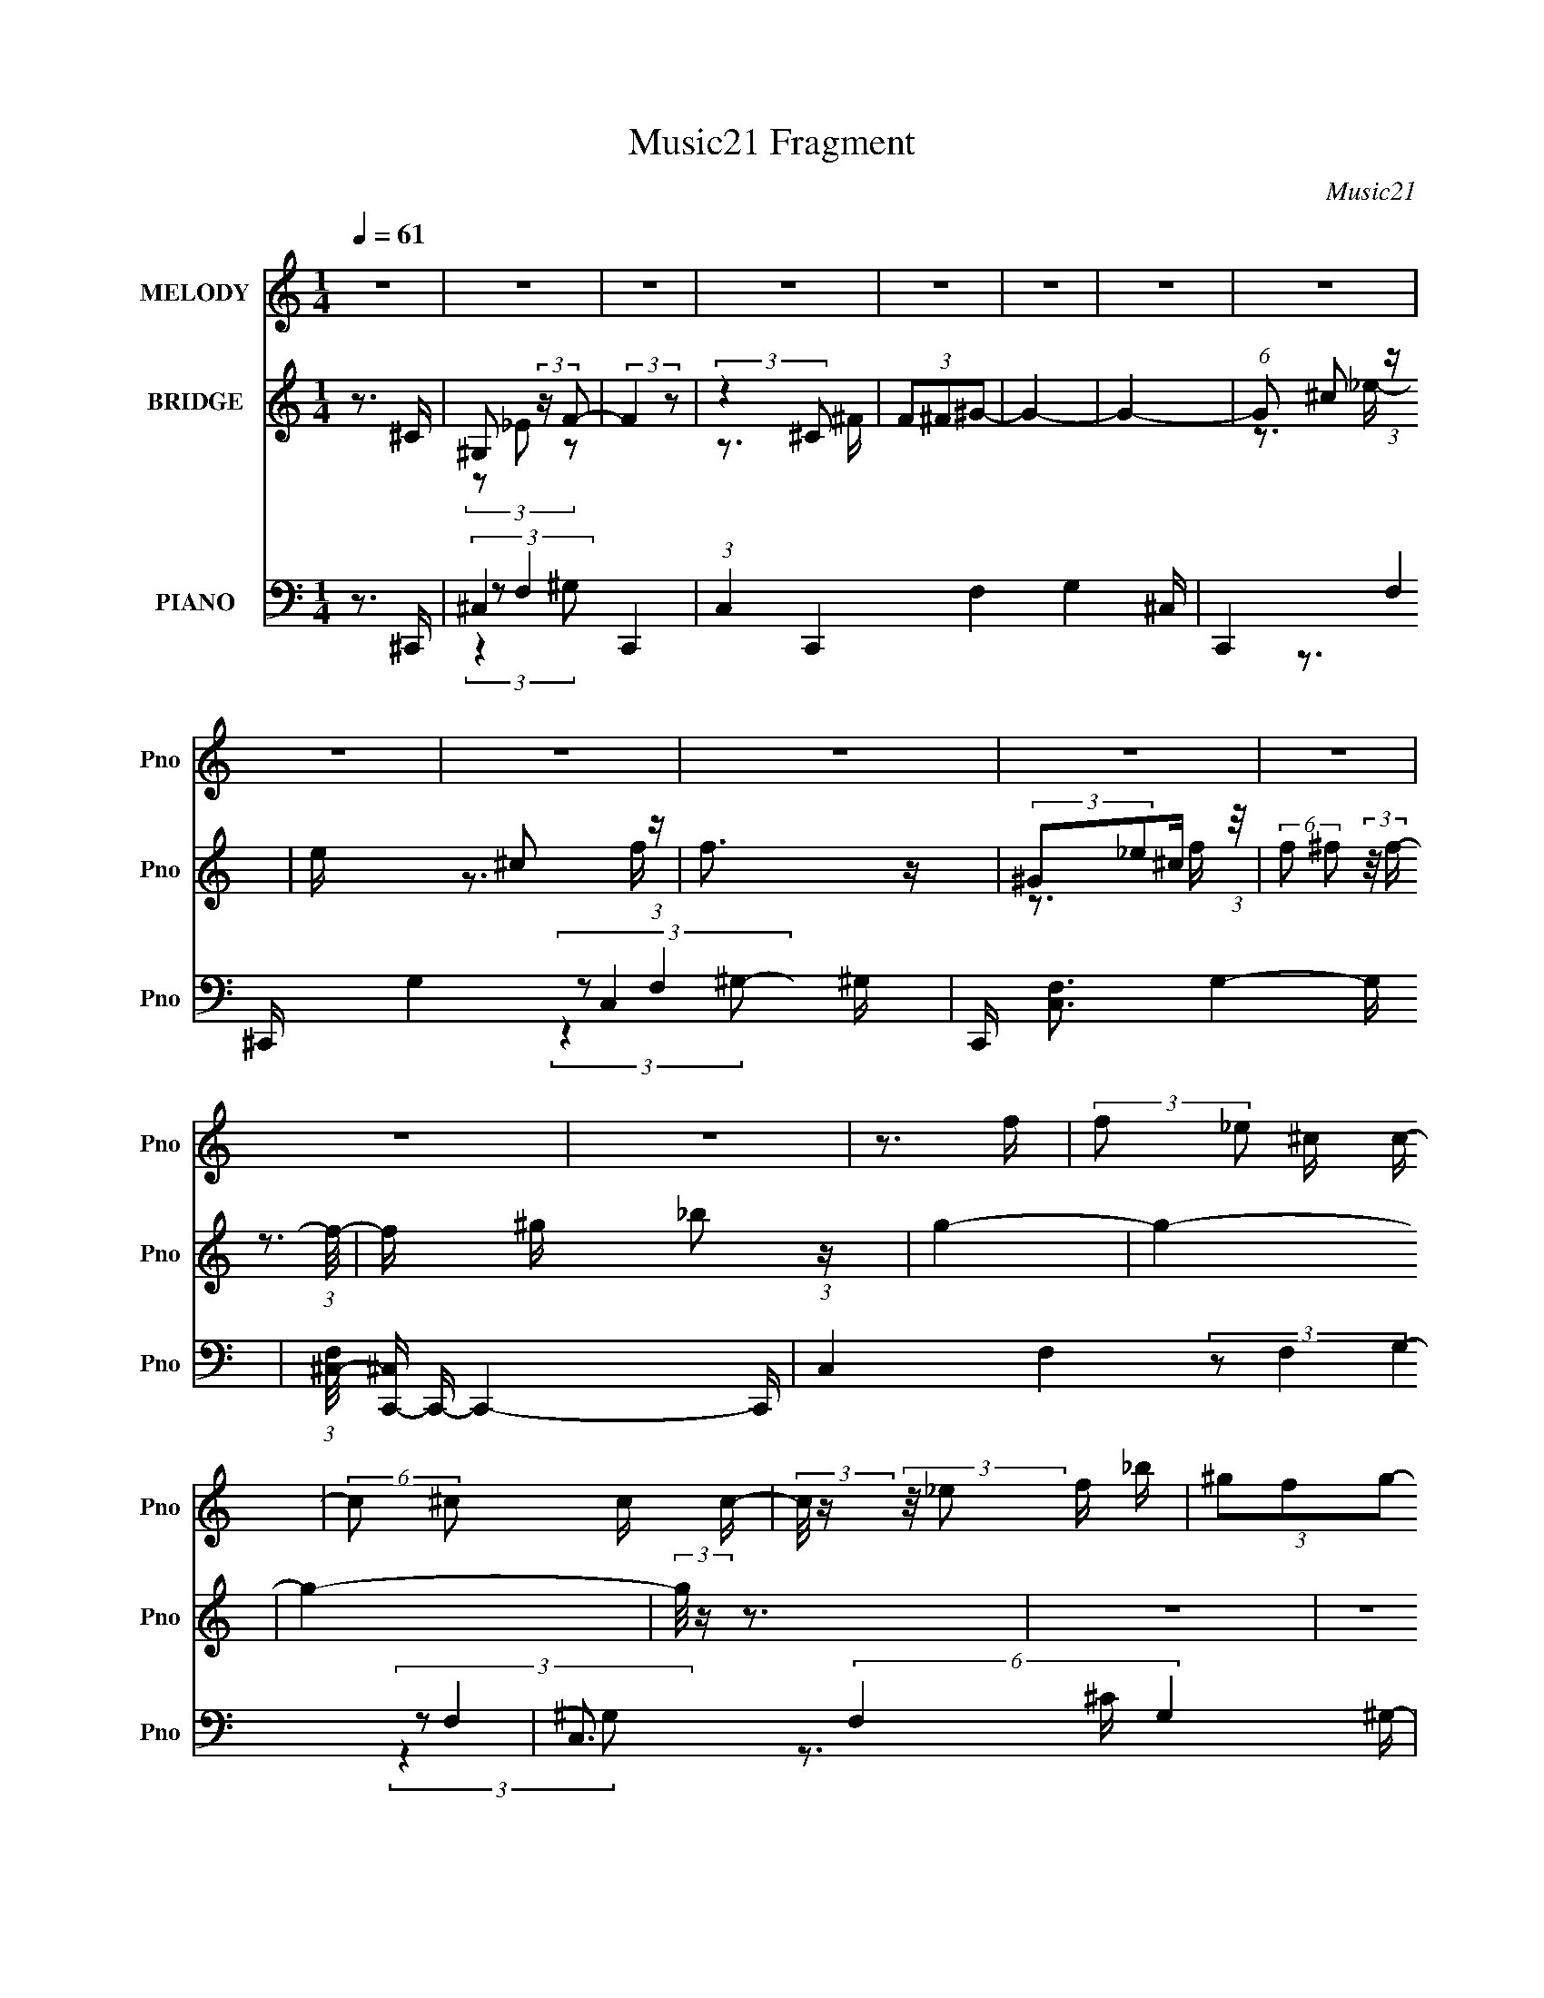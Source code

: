 X:1
T:Music21 Fragment
C:Music21
%%score 1 ( 2 3 ) ( 4 5 6 7 )
L:1/16
Q:1/4=61
M:1/4
I:linebreak $
K:none
V:1 treble nm="MELODY" snm="Pno"
V:2 treble nm="BRIDGE" snm="Pno"
L:1/4
V:3 treble 
L:1/4
V:4 bass nm="PIANO" snm="Pno"
V:5 bass 
V:6 bass 
V:7 bass 
L:1/4
V:1
 z4 | z4 | z4 | z4 | z4 | z4 | z4 | z4 | z4 | z4 | z4 | z4 | z4 | z4 | z4 | z3 f | %16
 (3:2:2f2 _e2 ^c c- | (6:5:2c2 ^c2 c c- | (3:2:2c/ z (3:2:2z/ _e2 f _b | (3^g2f2g2- | %20
 (3:2:2g z2 (3:2:1z f ^c'- | (3:2:2c'/ z (3:2:2z/ c'2 _b c'- | (3:2:2c'/ z (3:2:2z/ _b2 ^g b | %23
 (3^g2f2f2- | (3:2:2f z2 z _e | (3:2:2f2 _e2 ^c c- | c2 z _e | (3:2:2f2 _e2 ^c e- | e z2 _e- | %29
 (3:2:2e/ z (3:2:2z/ _e2 ^c _B | ^g2 z _e- | e2>_e2 | (3:2:2f2 _e2 ^c c- | %33
 c (3:2:2z/ ^c- (3:2:1c c c- | (3:2:2c/ z (3:2:2z/ _e2 f _b | (3^g2f2g2- | %36
 (3:2:2g z2 (3:2:1z f ^c'- | (3:2:2c'/ z (3:2:2z/ c'2 _b c'- | (3:2:2c'/ z (3:2:2z/ _b2 ^g b | %39
 (3^g2f2f2- | (3:2:2f z2 z _e | (3:2:2f2 _e2 ^c c- | c z2 _e | (3:2:2f2 _e2 ^c e- | e2 z _e- | %45
 (3:2:2e/ z (3:2:2z/ _e2 f e | (3:2:2f2 _e2 ^c e- | e2 z _e | (3^c2_B2_e2- | (6:5:2e2 ^c4- | c4- | %51
 (3:2:2c2 z4 | (3:2:1z4 f _b- | (3:2:2b/ z (3:2:2z/ _b2 ^g b | z3 f- | %55
 (3:2:2f/ z (3:2:2z/ f2 _e f- | f z2 _e- | (3:2:2e/ z (3:2:2z/ _e2 ^c _B- | %58
 (3:2:2B/ z (3:2:2z/ f2 (3:2:1z/ _e | (3:2:2_e2 z2 ^c e- | (3:2:2e/ z (3:2:2z/ f2 ^g _b- | %61
 b (3:2:2z/ _b- (3:2:1b ^g b- | (3:2:2b/ z (6:5:1z2 ^c' =c'- | (3:2:2c'/ z (3:2:2z/ ^g2 f g- | %64
 (6:5:2g2 _b2 ^c' _e'- | (3:2:2e'/ z (3:2:2z/ _e'2 ^c' _b- | (3:2:2b/ z (6:5:1z2 f' _e' | %67
 (3:2:2_e'2 e'2 ^c' _b- | b (3:2:2z/ ^c'-(3:2:4c' z/ _e'-e'/- | e'4- | e' z3 | z3 ^g | %72
 (3:2:2_b2 ^g2 b ^c'- | (6:5:2c'2 ^c'2 _b c'- | (3:2:2c'/ z (3:2:2z/ f'2(3:2:1f'2- | %75
 (6:5:2f'2 z2 ^g | (3:2:2_b2 ^c'2 b _e'- | e' (3:2:2z/ _e'- (3:2:1e' ^c' _b | f'2>_e'2- | %79
 (6:5:2e'2 z4 | (3:2:2z2 ^c'2 _e' f'- | (3:2:2f'/ z (3:2:2z/ f'2(3:2:1_e'2 | (3:2:2^c'2 _b2 ^g b- | %83
 (3:2:2b/ z (3:2:2z/ f'2 (3:2:1z/ _e'- | e' (3:2:2z/ ^c'- (3:2:1c'2 ^g- | g z3 | (3f2_b2^g2- | %87
 (3:2:2g2 z2 ^g | (3:2:2_b2 ^g2 b ^c'- | (6:5:2c'2 ^c'2 _b c'- | %90
 (3:2:2c'/ z (3:2:2z/ f'2(3:2:1f'2- | (6:5:2f'2 z2 ^g | (3:2:2_b2 ^c'2 b _e'- | %93
 e' (3:2:2z/ _e'- (3:2:1e' ^c' _b | f'2>_e'2- | (6:5:2e'2 z4 | (3:2:2z2 ^c'2 _e' f'- | %97
 (3:2:2f'/ z (3:2:2z/ f'2(3:2:1_e'2 | (3:2:2^c'2 _b2 ^g b- | %99
 (3:2:2b/ z (3:2:2z/ f'2 (3:2:1z/ _e'- | e' (3:2:2z/ ^c'- (3:2:1c'2 _e'- | e'4- | e'3 z | z3 _e' | %104
 (3^c'2_b2_e'2- | (6:5:2e'2 ^c'4- | c'4- | c'4 | z4 | z4 | z4 | z4 | z4 | z4 | z4 | z4 | z4 | z4 | %118
 z4 | z4 | z4 | z4 | z4 | z4 | (3:2:1z4 f _b- | (3:2:2b/ z (3:2:2z/ _b2 ^g b | z3 f- | %127
 (3:2:2f/ z (3:2:2z/ f2 _e f- | f z2 _e- | (3:2:2e/ z (3:2:2z/ _e2 ^c _B- | %130
 (3:2:2B/ z (3:2:2z/ f2 (3:2:1z/ _e | (3:2:2_e2 z2 ^c e- | (3:2:2e/ z (3:2:2z/ f2 ^g _b- | %133
 b (3:2:2z/ _b- (3:2:1b ^g b- | (3:2:2b/ z (6:5:1z2 ^c' =c'- | (3:2:2c'/ z (3:2:2z/ ^g2 f g- | %136
 (6:5:2g2 _b2 ^c' _e'- | (3:2:2e'/ z (3:2:2z/ _e'2 ^c' _b- | (3:2:2b/ z (6:5:1z2 f' _e' | %139
 (3:2:2_e'2 e'2 ^c' _b- | b (3:2:2z/ ^c'-(3:2:4c' z/ _e'-e'/- | e'4- | e' z3 | z3 ^g | %144
 (3:2:2_b2 ^g2 b ^c'- | (6:5:2c'2 ^c'2 _b c'- | (3:2:2c'/ z (3:2:2z/ f'2(3:2:1f'2- | %147
 (6:5:2f'2 z2 ^g | (3:2:2_b2 ^c'2 b _e'- | e' (3:2:2z/ _e'- (3:2:1e' ^c' _b | f'2>_e'2- | %151
 (6:5:2e'2 z4 | (3:2:2z2 ^c'2 _e' f'- | (3:2:2f'/ z (3:2:2z/ f'2(3:2:1_e'2 | (3:2:2^c'2 _b2 ^g b- | %155
 (3:2:2b/ z (3:2:2z/ f'2 (3:2:1z/ _e'- | e' (3:2:2z/ ^c'- (3:2:1c'2 ^g- | g z3 | (3f2_b2^g2- | %159
 (3:2:2g2 z2 ^g | (3:2:2_b2 ^g2 b ^c'- | (6:5:2c'2 ^c'2 _b c'- | %162
 (3:2:2c'/ z (3:2:2z/ f'2(3:2:1f'2- | (6:5:2f'2 z2 ^g | (3:2:2_b2 ^c'2 b _e'- | %165
 e' (3:2:2z/ _e'- (3:2:1e' ^c' _b | f'2>_e'2- | (6:5:2e'2 z4 | (3:2:2z2 ^c'2 _e' f'- | %169
 (3:2:2f'/ z (3:2:2z/ f'2(3:2:1_e'2 | (3:2:2^c'2 _b2 ^g b- | %171
 (3:2:2b/ z (3:2:2z/ f'2 (3:2:1z/ _e'- | e' (3:2:2z/ ^c'- (3:2:1c'2 _e'- | e'4- | e'3 z | z3 _e' | %176
 (3^c'2_b2_e'2- | (6:5:2e'2 ^c'4- | (6:5:2c'4 z | z3 ^g | (3:2:2_b2 ^g2 b ^c'- | %181
 (6:5:2c'2 ^c'2 _b c'- | (3:2:2c'/ z (3:2:2z/ f'2(3:2:1f'2- | (6:5:2f'2 z2 ^g | %184
 (3:2:2_b2 ^c'2 b _e'- | e' (3:2:2z/ _e'- (3:2:1e' ^c' _b | f'2>_e'2- | (6:5:2e'2 z4 | %188
 (3:2:2z2 ^c'2 _e' f'- | (3:2:2f'/ z (3:2:2z/ f'2(3:2:1_e'2 | (3:2:2^c'2 _b2 ^g b- | %191
 (3:2:2b/ z (3:2:2z/ f'2 (3:2:1z/ _e'- | e' (3:2:2z/ ^c'- (3:2:1c'2 ^g- | g z3 | (3f2_b2^g2- | %195
 (3:2:2g2 z2 ^g | (3:2:2_b2 ^g2 b ^c'- | (6:5:2c'2 ^c'2 _b c'- | %198
 (3:2:2c'/ z (3:2:2z/ f'2(3:2:1f'2- | (6:5:2f'2 z2 ^g | (3:2:2_b2 ^c'2 b _e'- | %201
 e' (3:2:2z/ _e'- (3:2:1e' ^c' _b | f'2>_e'2- | (6:5:2e'2 z4 | (3:2:2z2 ^c'2 _e' f'- | %205
 (3:2:2f'/ z (3:2:2z/ f'2(3:2:1_e'2 | (3:2:2^c'2 _b2 ^g b- | %207
 (3:2:2b/ z (3:2:2z/ f'2 (3:2:1z/ _e'- | e' (3:2:2z/ ^c'- (3:2:1c'2 _e'- | e'4- | e'3 z | z3 _e' | %212
 (3^c'2_b2_e'2- | (6:5:2e'2 ^c'4- | (6:5:2c'4 z |] %215
V:2
 z3/4 ^C/4 | ^G,/ (3:2:2z/4 F/- | (3:2:2F z/ | (3:2:2z ^C/ | (3F/^F/^G/- | G- | G- | %7
 (6:5:1G/ ^c/ (3:2:1z/4 | e/4 x/12 ^c/ (3:2:1z/4 | f3/4 z/4 | (3:2:2^G/_e/^c/4 (3:2:1z/8 | %11
 (6:5:2f/ ^f/ (3:2:2z/8 f/4- (3:2:1f/8- | f/4 x/12 _b/ (3:2:1z/4 | g- | g- | g- | %16
 (3:2:2g/8 z/4 z3/4 | z | z | z | z | z | z | (3:2:1z ^c/4 (3:2:1z/8 | (3^c/=c/^G/- | G- | %26
 (3:2:2G/4 z/ z/ | z | z | z | z | z | z | z | z | z | z | z | z | z3/4 c/4 | (3^c/=c/F/- | F- | %42
 (3:2:2F/ z | z | z | z | z | z | z | (3:2:1z/ ^c/ (3:2:1z/4 | (3^f/=f/^c/- | c- | c | %53
 (3z/ ^c'/=c'/ | (3c'/f/f/- | (3:2:2f z/ | z | z | z | z | z | z3/4 ^c'/4 | (3c'/^c'/=c'/ | f- | %64
 (6:5:2f/ z | z | z | z | z | z | z | z | z | z | z | z | z | z | z | z | z | %81
 (3:2:2z/ ^c'/=c'/4 (3:2:1z/8 | (3:2:2c'/f/^c/4 (3:2:1z/8 | e/ z/ | z | z | z | z | z | z | z | %91
 z3/4 ^c'/4 | (3:2:2c'/^c'/^g/4 (3:2:1z/8 | f | z | z | z | z | z | z | z | z | z | z | z | z | z | %107
 z | (3z/ ^c/f/- | f _b/4- | b/>f/- | f- | (3f/8 z/4 z/8 _e/ (3:2:1z/4 | g- | [gc]/ c/3 (3:2:1z/4 | %115
 c3/4 z/4 | z | z3/4 f/4 | (3_e/f/_b/- | b | (3:2:2z/ ^c/_e/4 (3:2:1z/8 | (3^c/_e/^g/- | %122
 (3:2:1g ^c'/4 (3:2:1z/8 | c'- | c'3/4 z/4 | (3z/ ^c'/=c'/ | (3c'/f/f/- | (3:2:2f z/ | z | z | z | %131
 z | z | z3/4 ^c'/4 | (3c'/^c'/=c'/ | f- | (6:5:2f/ z | z | z | z | z | z | z | z | z | z | z | z | %148
 z | z | z | z | z | (3:2:2z/ ^c'/=c'/4 (3:2:1z/8 | (3:2:2c'/f/^c/4 (3:2:1z/8 | e/ z/ | z | z | z | %159
 z | z | z | z | z3/4 ^c'/4 | (3:2:2c'/^c'/^g/4 (3:2:1z/8 | f | z | z | z | z | z | z | z | z | z | %175
 z | z | (3:2:2z ^g/- | (3:2:4_e'/ g/4 ^c'/ =c'/ | c'- | (6:5:2c'/ z | z | z | z | z | z | z | z | %188
 z | z | z | z | z | z | z | z | z | z | z | (3:2:2z/ ^c'/=c'/4 (3:2:1z/8 | (3:2:2^c/ _e- | %201
 (12:7:2e z/ | z | z | z | z | z | z | z | z | z | z | z3/4 ^c'/4- | %213
 c'/4 (3:2:2z/8 ^c'/4-(3:2:2c'/4^g'/- | (3:2:4f'/ g'/4 z/ ^c'/- | c' (3:2:2_b/ ^g/- | %216
 (3f g/4 ^c/- | c (3:2:2_b/ ^g/- | (3f g/4 ^c/- | (6:5:2c/ _B/ (3:2:1^G/- | %220
 (3:2:1[GF]/ (3:2:2F3/8 z/4 ^G,/4- | ^C3/4 G,/4 z/4 |] %222
V:3
 x | (3z/ _E/ z/ | x | z3/4 ^F/4 | x | x | x | z3/4 _e/4- x/12 | z3/4 f/4- | x | z3/4 f/4- | %11
 x13/12 | z3/4 ^g/4- | x | x | x | x | x | x | x | x | x | x | z3/4 c/4 | x | x | x | x | x | x | %30
 x | x | x | x | x | x | x | x | x | x | x | x | x | x | x | x | x | x | x | z3/4 f/4 | x | x | x | %53
 z3/4 ^c'/4 | x | x | x | x | x | x | x | x | z3/4 f/4- | x | x | x | x | x | x | x | x | x | x | %73
 x | x | x | x | x | x | x | x | z3/4 ^c'/4 | z3/4 _e/4- | x | x | x | x | x | x | x | x | x | %92
 z3/4 f/4- | x | x | x | x | x | x | x | x | x | x | x | x | x | x | x | x | x5/4 | x | x | %112
 z3/4 ^g/4- | x | z3/4 c/4- | x | x | x | x | x | z3/4 _e/4 | x | z3/4 c'/4- | x | x | z3/4 ^c'/4 | %126
 x | x | x | x | x | x | x | x | z3/4 f/4- | x | x | x | x | x | x | x | x | x | x | x | x | x | %148
 x | x | x | x | x | z3/4 ^c'/4 | z3/4 _e/4- | x | x | x | x | x | x | x | x | x | z3/4 f/4- | x | %166
 x | x | x | x | x | x | x | x | x | x | x | x | z3/4 ^c'/4- x/6 | x | x | x | x | x | x | x | x | %187
 x | x | x | x | x | x | x | x | x | x | x | x | z3/4 ^c'/4 | x | x | x | x | x | x | x | x | x | %209
 x | x | x | x | x | x7/6 | (3:2:2z _b/ x2/3 | x7/6 | x5/3 | x7/6 | x13/12 | z/ _E/4 z/4 | x5/4 |] %222
V:4
 z3 ^C,,- | ^C,4- C,,4- | (3:2:1C,4 C,,4- F,4- G,4- ^C,- | C,,4- (6:5:2F,4 G,4 C,4- ^G,- | %4
 C,, [C,F,-]3 G,4- G, | (3:2:1[F,^C,-]/ [^C,C,,]11/3- C,,13/3- C,,4- C,, | C,4- F,4- G,4- | %7
 C,3 (6:5:2F,4 G,4 ^G,- | [G,^C,^C,,-]4 | (48:41:1[C,,^C,-]16 | C, (12:11:2[F,^C,-]8 G,8 | %11
 (6:5:1C,4 C2 [^G,^C]- | (24:13:1[G,C^C,^C,,-]8 | [C,,^C,-]7 (3:2:1F,/ | %14
 C, (3:2:6F,4 [G,C]4 ^C,2 z/ [^C,,C,F,^G,^C]- [C,,C,F,G,C]/- | [C,,C,F,G,C]2 z2 | z3 ^C,- | %17
 C,4- [G,C]2 F [^G,^CF] | C,3 C,- | C,4 [CFG]2 [F^G] | z3 _B,,- | %21
 (6:5:1[B,C_B,]2 (3:2:1[_B,F]7/2 F2/3 B,,4- B,, | [CF] x2 ^G,,- | G,,4 G,2 [CE] _E- | %24
 E x/3 (3:2:2^G,2 z/ ^F,,- | F,,3 [F,B,C] [^F,_B,^C] | z3 ^G,,- | G,,3 [G,CE] [C_E] | z3 _E,,- | %29
 [E,,_E,-]4 (6:5:1[F,B,]2 | (3:2:1E,/ x8/3 ^G,,- | G,,3 [G,CE] [C_E]- | %32
 [CE^G,,] (3^G,,/^G,2 z/ ^C,,- | (6:5:1[G,CF^C,]2 (3:2:1[^C,C,,-]7/2 C,,5/3- C,, | %34
 (3:2:1[G,CF]/ x ^C,2 (3:2:1z | C,4 [CFG]2 [CF^G] | z3 _B,,- | (24:17:1[B,,_B,-]8 [B,CF] | %38
 (3:2:2B,/ [CF_B,]2 (3:2:2_B, z/ ^G,,- | G,,4 G,2 [CE] [C_E]- | (6:5:1[CE^G,]2 ^G,5/3 (3:2:1z | %41
 F,,4- [B,C] (3:2:1^F,2 [F,_B,^C] | (3:2:1F,,/ x8/3 [^G,,_E,]- | [G,,E,]3 [G,CE] [^G,C_E] | %44
 z3 _E,,- | E,,4 [E,F,]2 B, [_E,^F,_B,] | z3 ^G,,- | G,,4 [G,CE] [^G,C_E]- | %48
 [G,CE] x/3 (3:2:2^G,,2 z/ ^C,- | C,4- [G,C]3 F [^G,^CF]- | C, [G,CF] z2 [^C,^G,^CF] | %51
 z3 [^C,^C^c] | z3 _B,,- | B,,4 [B,C]2 [_B,^CF]- | [B,CF] x/3 _B,,2 (3:2:1z | %55
 F,,4- [F,G,C]2 [F,^G,C]- | (3:2:2F,,/ [F,G,C]/ x2/3 F,,2 (3:2:1z | F,,4 [F,B,]2 [^F,_B,^C] | %58
 z3 ^G,,- | (6:5:1[G,CEC,-]2 (3:2:1[C,G,,]7/2- G,,5/3- G,, | %60
 (3:2:1C,2 [G,CE_E,] (3:2:2_E,/ z/ _B,,- | B,,4 [B,C] [_B,^CF]- | %62
 [B,CF] x/3 (3:2:2[_B,,B,,]2 z/ F,,- | [F,,C,]4 (6:5:1[F,G,C]2 | G,2 C ^F,,- | %65
 [F,,^F,-]7 [F,B,]2 C | (3:2:2F,/ [B,C^F,]2 (3:2:2^F, z/ ^F,,- | F,,4- [F,B,C]2 [^F,_B,^CF]- | %68
 (3:2:1F,,/ [F,B,CF] (3:2:2^F,,2 z/ ^G,,- | (6:5:1[G,CEC,-]2 (3:2:1[C,G,,]7/2- G,,5/3- G,, | %70
 (3:2:2C,2 [G,CE_E,]/ (3:2:1_E,3/2[^G,^G] (3:2:1z/ | %71
 (6:5:2[G,,E,]2 [G,G]/ (3:2:2[C,_B,_B]2 z/ [^G,,C,_E,Cc] | z3 [^C,F,]- | %73
 [C,F,]4- G,4 [CFG] [^CF^G]- | [C,F,] [CFG^G,] (3:2:2^G, z/ _B,,- | %75
 [B,,_B,]3 [_B,B,CF]/3 (6:5:1[B,CF]8/5 | (3:2:1[B,CF]/ x _B,,2 (3:2:1z | %77
 [E,,_E,]3 [_E,F,B,]/3 [F,B,]2/3 | z3 ^G,,- | (24:17:1[G,,_E,-]8 [G,CE] | %80
 (3:2:2E,/ [CE]/ x2/3 (3:2:2_E,2 z/ [_B,,^C]- | [B,,C]2 [B,C]2 z [_B,^CF]- | %82
 (3:2:1[B,CF]/ x _B,,2 (3:2:1z | E,,4 [E,F,B,] [^F,_B,]- | (3:2:1[F,B,]/ x (3:2:2_E,,2 z/ ^G,,- | %85
 (24:17:2[G,,_E,]8 [G,CE]2 | (3:2:2G,/ [CE^G,]2 (3:2:2^G, z/ ^G,,- | %87
 G,,2 [G,CE] z [^G,,_E,^G,^G]- | (3:2:1[G,,E,G,G]/ x (3:2:2[_B,_B]2 z/ [^C,^G,]- | %89
 [C,G,]4- C2 [FG] [F,F^G]- | (3:2:1[C,G,]/ [F,FG] (3:2:2z/ ^C- (3:2:4C z/ [_B,,_B,C]- [B,,B,C]/- | %91
 [B,,B,C]2 z [_B,^CF]- | (3:2:1[B,CF]/ x _B,,2 (3:2:1z | E,,4- [E,F,]2 B, [_E,^F,_B,]- | %94
 (3:2:2E,,/ [E,F,B,]/ x2/3 _E,,2 (3:2:1z | G,,3 [G,CE] [C_E]- | %96
 (3:2:1[CE^G,,]/ (3:2:2^G,,7/2 z/ _B,,- | B,,4- [B,C]2 [_B,^CF]- | %98
 (3:2:1B,,/ [B,CF] _B,,2 (3:2:1z | [E,,^F,]3 [^F,E,F,B,]2/3 [E,F,B,]/3 | (3_E,,2_E,2 z/ [^G,,E,]- | %101
 [G,,E,^G,-C-]6 [G,CE]2 | (6:5:3[G,C^G,]2 [^G,E]3/2 [E^G,,-_E,-]4/5 [^G,,_E,]2/3- | %103
 [G,,E,]4 [G,CE]2 [^G,C_E] | z3 ^C,- | (24:17:2[C,F,-]8 [CFG]2 | %106
 (3:2:2[F,^G,]4 [E_E]/ _E2/3 (3:2:1z/ | [C,G,]4 | z3 _E,,- | (48:37:2[E,,_E,-]16 [EFB]2 | %110
 (3:2:2E,/ [EFB_E,]2 (3:2:1_E,3 | (6:5:1[EFB_E,]2 (3:2:1_E,7/2 | [FB_E,] (3_E,/_E2 z/ F,,- | %113
 (48:37:2[F,,C,]16 [F,G,C]2 | (3:2:1[F,G,C]/ x (3:2:1C,4 | (6:5:1[CFGC,]2 (3:2:1C,7/2 | %116
 [FGC,] (3C,/C2 z/ ^F,,- | [F,,^F,]7 (3:2:1[B,C]/ | (3:2:1[CF^F,]/ (3[^F,B]3/2^C2 z/ ^F,,- | %119
 F,,4- [F,C]2 [FB]2 [^F_B]- | (3:2:1[F,,^F,]/ (3[^F,FB]3/2^C2 z/ ^G,,- | %121
 G,,4- [G,E] [CE] [^G,C_E]- | [G,,_E,]2 [_E,G,CE]4/3 [G,CE]2/3 | [G,,G,CE]4- | [G,,G,CE] x2 _B,,- | %125
 B,,4 [B,C]2 [_B,^CF]- | [B,CF] x/3 _B,,2 (3:2:1z | F,,4- [F,G,C]2 [F,^G,C]- | %128
 (3:2:2F,,/ [F,G,C]/ x2/3 F,,2 (3:2:1z | F,,4 [F,B,]2 [^F,_B,^C] | z3 ^G,,- | %131
 (6:5:1[G,CEC,-]2 (3:2:1[C,G,,]7/2- G,,5/3- G,, | (3:2:1C,2 [G,CE_E,] (3:2:2_E,/ z/ _B,,- | %133
 B,,4 [B,C] [_B,^CF]- | [B,CF] x/3 (3:2:2[_B,,B,,]2 z/ F,,- | [F,,C,]4 (6:5:1[F,G,C]2 | %136
 G,2 C ^F,,- | [F,,^F,-]7 [F,B,]2 C | (3:2:2F,/ [B,C^F,]2 (3:2:2^F, z/ ^F,,- | %139
 F,,4- [F,B,C]2 [^F,_B,^CF]- | (3:2:1F,,/ [F,B,CF] (3:2:2^F,,2 z/ ^G,,- | %141
 (6:5:1[G,CEC,-]2 (3:2:1[C,G,,]7/2- G,,5/3- G,, | %142
 (3:2:2C,2 [G,CE_E,]/ (3:2:1_E,3/2[^G,^G] (3:2:1z/ | %143
 (6:5:2[G,,E,]2 [G,G]/ (3:2:2[C,_B,_B]2 z/ [^G,,C,_E,Cc] | z3 [^C,F,]- | %145
 [C,F,]4- G,4 [CFG] [^CF^G]- | [C,F,] [CFG^G,] (3:2:2^G, z/ _B,,- | %147
 [B,,_B,]3 [_B,B,CF]/3 (6:5:1[B,CF]8/5 | (3:2:1[B,CF]/ x _B,,2 (3:2:1z | %149
 [E,,_E,]3 [_E,F,B,]/3 [F,B,]2/3 | z3 ^G,,- | (24:17:1[G,,_E,-]8 [G,CE] | %152
 (3:2:2E,/ [CE]/ x2/3 (3:2:2_E,2 z/ [_B,,^C]- | [B,,C]2 [B,C]2 z [_B,^CF]- | %154
 (3:2:1[B,CF]/ x _B,,2 (3:2:1z | E,,4 [E,F,B,] [^F,_B,]- | (3:2:1[F,B,]/ x (3:2:2_E,,2 z/ ^G,,- | %157
 (24:17:2[G,,_E,]8 [G,CE]2 | (3:2:2G,/ [CE^G,]2 (3:2:2^G, z/ ^G,,- | %159
 G,,2 [G,CE] z [^G,,_E,^G,^G]- | (3:2:1[G,,E,G,G]/ x (3:2:2[_B,_B]2 z/ [^C,^G,]- | %161
 [C,G,]4- C2 [FG] [F,F^G]- | (3:2:1[C,G,]/ [F,FG] (3:2:2z/ ^C- (3:2:4C z/ [_B,,_B,C]- [B,,B,C]/- | %163
 [B,,B,C]2 z [_B,^CF]- | (3:2:1[B,CF]/ x _B,,2 (3:2:1z | E,,4- [E,F,]2 B, [_E,^F,_B,]- | %166
 (3:2:2E,,/ [E,F,B,]/ x2/3 _E,,2 (3:2:1z | G,,3 [G,CE] [C_E]- | %168
 (3:2:1[CE^G,,]/ (3:2:2^G,,7/2 z/ _B,,- | B,,4- [B,C]2 [_B,^CF]- | %170
 (3:2:1B,,/ [B,CF] _B,,2 (3:2:1z | [E,,^F,]3 [^F,E,F,B,]2/3 [E,F,B,]/3 | (3_E,,2_E,2 z/ [^G,,E,]- | %173
 [G,,E,^G,-C-]6 [G,CE]2 | (6:5:3[G,C^G,]2 [^G,E]3/2 [E^G,,-_E,-]4/5 [^G,,_E,]2/3- | %175
 [G,,E,]4 [G,CE]2 [^G,C_E] | z3 ^C,- | (24:17:2[C,F,-]8 [CFG]2 | %178
 (3:2:2[F,^G,]4 [E_E]/ _E2/3 (3:2:1z/ | [C,G,]4 | z3 [^C^G,F^C,]- | [CG,FC,]3 z | %182
 (3z2 [^C_B,_B,,F]2B,,2- | B,,4- (3:2:1[CB,F]4 [^CF_B,]- | (3:2:1B,, [CFB,_B,,] _B,,5/3 (3:2:1z | %185
 [E,,_E,]3 [_E,F,B,]/3 [F,B,]2/3 | [F,B,]2 x ^G,,- | (24:17:1[G,,_E,-]8 [G,CE] | %188
 (3:2:2E,/ [CE]/ x2/3 (3:2:2_E,2 z/ [_B,,^C]- | [B,,C]2 [B,C]2 z [_B,^CF]- | %190
 (3:2:1[B,CF]/ x _B,,2 (3:2:1z | E,,4 [E,F,B,] [^F,_B,]- | (3:2:1[F,B,]/ x (3:2:2_E,,2 z/ ^G,,- | %193
 (24:17:2[G,,_E,]8 [G,CE]2 | (3:2:2G,/ [CE^G,]2 (3:2:2^G, z/ ^G,,- | %195
 G,,2 [G,CE] z [^G,,_E,^G,^G]- | (3:2:1[G,,E,G,G]/ x (3:2:2[_B,_B]2 z/ [^C,^G,]- | %197
 [C,G,]4- C2 [FG] [F,F^G]- | (3:2:1[C,G,]/ [F,FG] (3:2:2z/ ^C- (3:2:4C z/ [_B,,_B,C]- [B,,B,C]/- | %199
 [B,,B,C]2 z [_B,^CF]- | (3:2:1[B,CF]/ x _B,,2 (3:2:1z | E,,4- [E,F,]2 B, [_E,^F,_B,]- | %202
 (3:2:2E,,/ [E,F,B,]/ x2/3 _E,,2 (3:2:1z | G,,3 [G,CE] [C_E]- | %204
 (3:2:1[CE^G,,]/ (3:2:2^G,,7/2 z/ _B,,- | B,,4- [B,C]2 [_B,^CF]- | %206
 (3:2:1B,,/ [B,CF] _B,,2 (3:2:1z | [E,,^F,]3 [^F,E,F,B,]2/3 [E,F,B,]/3 | (3_E,,2_E,2 z/ [^G,,E,]- | %209
 [G,,E,^G,-C-]6 [G,CE]2 | (6:5:3[G,C^G,]2 [^G,E]3/2 [E^G,,-_E,-]4/5 [^G,,_E,]2/3- | %211
 [G,,E,]4 [G,CE]2 [^G,C_E] | z3 [F_B,]- | [FB,] [F,CB,] F,,4- [^F,^CF_B,]- | %214
 (48:25:1[F,,^F,-]16 [F,CFB,]2 | F,3 [B,CF^F,] | [B,CF]2 x [_B,^CF]- | %217
 [B,CF]2 [F,F,,]4- [^C_B,F]- | [F,F,,]2 [CB,F^F,-^C-]2 | [F,C]2 F,,4- [FB,] [_B,^C]- | %220
 F,, [B,C]4- ^F,2- | (3:2:1[B,C^C,,-]/ [^C,,-F,]11/3 | (24:23:2[C,,F,^C]32 C,32 | z F z2 | z4 | %225
 z4 | z4 | z4 | z4 | z4 |] %230
V:5
 x4 | (3:2:2z2 F,4- x4 | x47/3 | x16 | z3 ^C,,- x5 | (3:2:2z2 F,4- x28/3 | x12 | x10 | %8
 (3:2:2z2 F,4 | (3:2:2z2 F,4- x29/3 | z3 ^C- x11 | x19/3 | (3:2:2z2 F,4- x/3 | %13
 (3:2:2z2 F,4- x10/3 | x9 | x4 | z3 [^G,^C]- | x8 | z3 [CF^G]- | x7 | z3 [_B,^C]- | %21
 z3 [^CF]- x17/3 | z3 ^G,- | x8 | z3 [^F,_B,^C]- | x5 | z3 [^G,C_E]- | x5 | z3 [^F,_B,]- | %29
 z3 [^F,_B,] x5/3 | z3 [^G,C_E]- | x5 | z3 [^G,^CF]- | z3 [^G,^CF]- x8/3 | z3 C,- | x7 | %36
 z3 [_B,^CF]- | z3 [^CF]- x8/3 | z3 ^G,- | x8 | z3 ^F,,- | x22/3 | z3 [^G,C_E]- | x5 | %44
 z3 [_E,^F,]- | x8 | z3 [^G,C_E]- | x6 | z3 [^G,^C]- | x9 | x5 | x4 | z3 [_B,^C]- | x7 | z3 F,,- | %55
 x7 | z3 ^F,,- | x7 | z3 [^G,C_E]- | (3:2:2z4 _E,2 x8/3 | z3 [_B,^C]- | x6 | z3 [F,^G,C]- | %63
 z3 ^G,- x5/3 | z3 [^F,_B,]- | z3 [_B,^C]- x6 | z3 [^F,_B,^C]- | x7 | z3 [^G,C_E]- | %69
 (3:2:2z2 _E,4 x8/3 | z3 [^G,,_E,]- | x14/3 | z3 ^G,- | x10 | z3 [_B,^CF]- | z3 [_B,^CF]- x2/3 | %76
 z3 _E,,- | z3 [^F,_B,] | z3 [^G,C_E]- | z3 [C_E]- x8/3 | z3 [_B,^C]- | x6 | z3 _E,,- | x6 | %84
 z3 [^G,C_E]- | z3 ^G,- x10/3 | z3 [^G,C_E]- | x5 | z3 ^C- | x8 | x13/3 | x4 | z3 _E,,- | x8 | %94
 z3 ^G,,- | x5 | (3z2 ^G,2 z/ [_B,^C]- | x7 | z3 _E,,- | z3 [^F,_B,] | z3 [^G,C_E]- | z3 _E- x4 | %102
 z3 [^G,C_E]- | x7 | z3 [^CF^G]- | (3:2:2z4 ^G,2 x10/3 | (3z2 F2 z/ [^C,^G,]- | x4 | z3 [_E^F_B]- | %109
 z3 [_E^F_B]- x10 | z3 [_E^F_B]- | (3:2:1z4 ^F (3:2:1z/ | z3 [F,^G,C]- | %113
 (3:2:1z4 ^G, (3:2:1z/ x10 | z3 [CF^G]- | z3 [F^G]- | z3 [_B,^C]- | z3 [^C^F]- x10/3 | %118
 z3 [^F,^C]- | x9 | z3 [^G,_E]- | x7 | (3:2:1z4 ^G, (3:2:1z/ | x4 | z3 [_B,^C]- | x7 | z3 F,,- | %127
 x7 | z3 ^F,,- | x7 | z3 [^G,C_E]- | (3:2:2z4 _E,2 x8/3 | z3 [_B,^C]- | x6 | z3 [F,^G,C]- | %135
 z3 ^G,- x5/3 | z3 [^F,_B,]- | z3 [_B,^C]- x6 | z3 [^F,_B,^C]- | x7 | z3 [^G,C_E]- | %141
 (3:2:2z2 _E,4 x8/3 | z3 [^G,,_E,]- | x14/3 | z3 ^G,- | x10 | z3 [_B,^CF]- | z3 [_B,^CF]- x2/3 | %148
 z3 _E,,- | z3 [^F,_B,] | z3 [^G,C_E]- | z3 [C_E]- x8/3 | z3 [_B,^C]- | x6 | z3 _E,,- | x6 | %156
 z3 [^G,C_E]- | z3 ^G,- x10/3 | z3 [^G,C_E]- | x5 | z3 ^C- | x8 | x13/3 | x4 | z3 _E,,- | x8 | %166
 z3 ^G,,- | x5 | (3z2 ^G,2 z/ [_B,^C]- | x7 | z3 _E,,- | z3 [^F,_B,] | z3 [^G,C_E]- | z3 _E- x4 | %174
 z3 [^G,C_E]- | x7 | z3 [^CF^G]- | (3:2:2z4 ^G,2 x10/3 | (3z2 F2 z/ [^C,^G,]- | x4 | x4 | x4 | %182
 (3:2:2z4 [^C_B,F]2- | x23/3 | z3 _E,,- | z3 [^F,_B,]- | z3 [^G,C_E]- | z3 [C_E]- x8/3 | %188
 z3 [_B,^C]- | x6 | z3 _E,,- | x6 | z3 [^G,C_E]- | z3 ^G,- x10/3 | z3 [^G,C_E]- | x5 | z3 ^C- | %197
 x8 | x13/3 | x4 | z3 _E,,- | x8 | z3 ^G,,- | x5 | (3z2 ^G,2 z/ [_B,^C]- | x7 | z3 _E,,- | %207
 z3 [^F,_B,] | z3 [^G,C_E]- | z3 _E- x4 | z3 [^G,C_E]- | x7 | z3 [^F,^C_B,]- | x7 | %214
 z3 [_B,^CF]- x19/3 | z3 [_B,^CF]- | z3 [^F,^F,,]- | x7 | z3 ^F,,- | x8 | x7 | (3:2:2z4 ^C,2- | %222
 (3z2 ^G,2 z2 x175/3 | x4 | x4 | x4 | x4 | x4 | x4 | x4 |] %230
V:6
 x4 | (3:2:2z4 ^G,2- x4 | x47/3 | x16 | x9 | (3:2:2z4 ^G,2- x28/3 | x12 | x10 | x4 | %9
 (3:2:2z4 ^G,2- x29/3 | x15 | x19/3 | x13/3 | (3:2:2z4 [^G,^C]2- x10/3 | x9 | x4 | z3 F- | x8 | %18
 x4 | x7 | z3 F- | x29/3 | z3 [C_E]- | x8 | x4 | x5 | x4 | x5 | x4 | x17/3 | x4 | x5 | x4 | x20/3 | %34
 z3 [CF^G]- | x7 | x4 | x20/3 | z3 [C_E]- | x8 | z3 [_B,^C]- | x22/3 | x4 | x5 | z3 _B,- | x8 | %46
 x4 | x6 | z3 F- | x9 | x5 | x4 | x4 | x7 | z3 [F,^G,C]- | x7 | z3 [^F,_B,]- | x7 | x4 | %59
 z3 [^G,C_E]- x8/3 | x4 | x6 | x4 | z3 C- x5/3 | z3 ^C- | x10 | x4 | x7 | x4 | z3 [^G,C_E]- x8/3 | %70
 z3 [^G,^G]- | x14/3 | z3 [^CF^G]- | x10 | x4 | x14/3 | z3 [^F,_B,]- | x4 | x4 | x20/3 | x4 | x6 | %82
 z3 [_E,^F,_B,]- | x6 | x4 | z3 [C_E]- x10/3 | x4 | x5 | z3 [F^G]- | x8 | x13/3 | x4 | %92
 z3 [_E,^F,]- | x8 | z3 [^G,C_E]- | x5 | x4 | x7 | z3 [_E,^F,_B,]- | x4 | x4 | x8 | x4 | x7 | x4 | %105
 z3 _E- x10/3 | x4 | x4 | x4 | x14 | x4 | z3 [^F_B]- | x4 | z3 [F,^G,C]- x10 | x4 | x4 | x4 | %117
 z3 _B- x10/3 | z3 [^F_B]- | x9 | z3 [C_E]- | x7 | z3 [^G,,^G,C_E]- | x4 | x4 | x7 | z3 [F,^G,C]- | %127
 x7 | z3 [^F,_B,]- | x7 | x4 | z3 [^G,C_E]- x8/3 | x4 | x6 | x4 | z3 C- x5/3 | z3 ^C- | x10 | x4 | %139
 x7 | x4 | z3 [^G,C_E]- x8/3 | z3 [^G,^G]- | x14/3 | z3 [^CF^G]- | x10 | x4 | x14/3 | %148
 z3 [^F,_B,]- | x4 | x4 | x20/3 | x4 | x6 | z3 [_E,^F,_B,]- | x6 | x4 | z3 [C_E]- x10/3 | x4 | x5 | %160
 z3 [F^G]- | x8 | x13/3 | x4 | z3 [_E,^F,]- | x8 | z3 [^G,C_E]- | x5 | x4 | x7 | z3 [_E,^F,_B,]- | %171
 x4 | x4 | x8 | x4 | x7 | x4 | z3 _E- x10/3 | x4 | x4 | x4 | x4 | x4 | x23/3 | z3 [^F,_B,]- | x4 | %186
 x4 | x20/3 | x4 | x6 | z3 [_E,^F,_B,]- | x6 | x4 | z3 [C_E]- x10/3 | x4 | x5 | z3 [F^G]- | x8 | %198
 x13/3 | x4 | z3 [_E,^F,]- | x8 | z3 [^G,C_E]- | x5 | x4 | x7 | z3 [_E,^F,_B,]- | x4 | x4 | x8 | %210
 x4 | x7 | z3 ^F,,- | x7 | x31/3 | x4 | x4 | x7 | z3 [F_B,]- | x8 | x7 | x4 | x187/3 | x4 | x4 | %225
 x4 | x4 | x4 | x4 | x4 |] %230
V:7
 x | x2 | x47/12 | x4 | x9/4 | x10/3 | x3 | x5/2 | x | x41/12 | x15/4 | x19/12 | x13/12 | x11/6 | %14
 x9/4 | x | x | x2 | x | x7/4 | x | x29/12 | x | x2 | x | x5/4 | x | x5/4 | x | x17/12 | x | x5/4 | %32
 x | x5/3 | x | x7/4 | x | x5/3 | x | x2 | x | x11/6 | x | x5/4 | x | x2 | x | x3/2 | x | x9/4 | %50
 x5/4 | x | x | x7/4 | x | x7/4 | z3/4 ^C/4 | x7/4 | x | x5/3 | x | x3/2 | x | x17/12 | x | x5/2 | %66
 x | x7/4 | x | x5/3 | x | x7/6 | x | x5/2 | x | x7/6 | x | x | x | x5/3 | x | x3/2 | x | x3/2 | %84
 x | x11/6 | x | x5/4 | x | x2 | x13/12 | x | z3/4 _B,/4- | x2 | x | x5/4 | x | x7/4 | x | x | x | %101
 x2 | x | x7/4 | x | x11/6 | x | x | x | x7/2 | x | x | x | x7/2 | x | x | x | x11/6 | x | x9/4 | %120
 x | x7/4 | x | x | x | x7/4 | x | x7/4 | z3/4 ^C/4 | x7/4 | x | x5/3 | x | x3/2 | x | x17/12 | x | %137
 x5/2 | x | x7/4 | x | x5/3 | x | x7/6 | x | x5/2 | x | x7/6 | x | x | x | x5/3 | x | x3/2 | x | %155
 x3/2 | x | x11/6 | x | x5/4 | x | x2 | x13/12 | x | z3/4 _B,/4- | x2 | x | x5/4 | x | x7/4 | x | %171
 x | x | x2 | x | x7/4 | x | x11/6 | x | x | x | x | x | x23/12 | x | x | x | x5/3 | x | x3/2 | x | %191
 x3/2 | x | x11/6 | x | x5/4 | x | x2 | x13/12 | x | z3/4 _B,/4- | x2 | x | x5/4 | x | x7/4 | x | %207
 x | x | x2 | x | x7/4 | x | x7/4 | x31/12 | x | x | x7/4 | x | x2 | x7/4 | x | x187/12 | x | x | %225
 x | x | x | x | x |] %230
